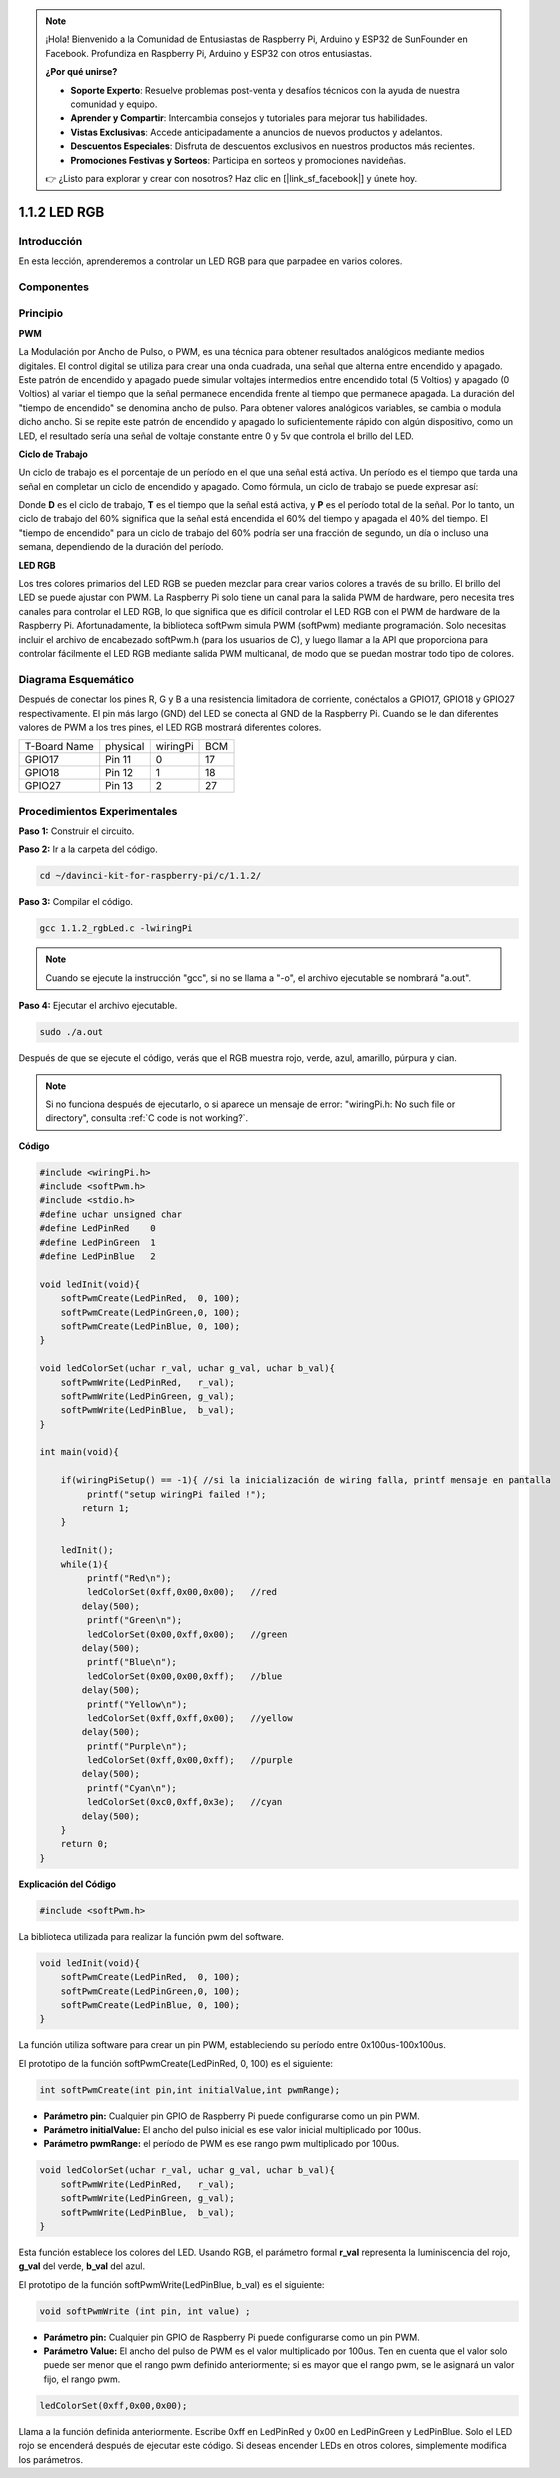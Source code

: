 .. note:: 

    ¡Hola! Bienvenido a la Comunidad de Entusiastas de Raspberry Pi, Arduino y ESP32 de SunFounder en Facebook. Profundiza en Raspberry Pi, Arduino y ESP32 con otros entusiastas.

    **¿Por qué unirse?**

    - **Soporte Experto**: Resuelve problemas post-venta y desafíos técnicos con la ayuda de nuestra comunidad y equipo.
    - **Aprender y Compartir**: Intercambia consejos y tutoriales para mejorar tus habilidades.
    - **Vistas Exclusivas**: Accede anticipadamente a anuncios de nuevos productos y adelantos.
    - **Descuentos Especiales**: Disfruta de descuentos exclusivos en nuestros productos más recientes.
    - **Promociones Festivas y Sorteos**: Participa en sorteos y promociones navideñas.

    👉 ¿Listo para explorar y crear con nosotros? Haz clic en [|link_sf_facebook|] y únete hoy.

1.1.2 LED RGB
====================

Introducción
--------------

En esta lección, aprenderemos a controlar un LED RGB para que parpadee en varios colores.

Componentes
--------------

.. image:: img/list_rgb_led.png
    :align: center

Principio
--------------

**PWM**

La Modulación por Ancho de Pulso, o PWM, es una técnica para obtener 
resultados analógicos mediante medios digitales. El control digital se 
utiliza para crear una onda cuadrada, una señal que alterna entre encendido 
y apagado. Este patrón de encendido y apagado puede simular voltajes intermedios 
entre encendido total (5 Voltios) y apagado (0 Voltios) al variar el tiempo que 
la señal permanece encendida frente al tiempo que permanece apagada. La duración 
del "tiempo de encendido" se denomina ancho de pulso. Para obtener valores 
analógicos variables, se cambia o modula dicho ancho. Si se repite este patrón 
de encendido y apagado lo suficientemente rápido con algún dispositivo, como un 
LED, el resultado sería una señal de voltaje constante entre 0 y 5v que controla 
el brillo del LED.

**Ciclo de Trabajo**

Un ciclo de trabajo es el porcentaje de un período en el que una señal está activa. 
Un período es el tiempo que tarda una señal en completar un ciclo de encendido y apagado. 
Como fórmula, un ciclo de trabajo se puede expresar así:

.. image:: img/image56.png
   :width: 1.16667in
   :height: 0.36458in
   :align: center

Donde **D** es el ciclo de trabajo, **T** es el tiempo que la señal está 
activa, y **P** es el período total de la señal. Por lo tanto, un ciclo 
de trabajo del 60% significa que la señal está encendida el 60% del tiempo 
y apagada el 40% del tiempo. El "tiempo de encendido" para un ciclo de trabajo 
del 60% podría ser una fracción de segundo, un día o incluso una semana, 
dependiendo de la duración del período.

.. image:: img/image57.jpeg
   :width: 4.325in
   :height: 5.49167in
   :align: center

**LED RGB**

.. image:: img/rgb_led_sch.png
    :width: 500
    :align: center

Los tres colores primarios del LED RGB se pueden mezclar para crear varios 
colores a través de su brillo. El brillo del LED se puede ajustar con PWM. 
La Raspberry Pi solo tiene un canal para la salida PWM de hardware, pero 
necesita tres canales para controlar el LED RGB, lo que significa que es 
difícil controlar el LED RGB con el PWM de hardware de la Raspberry Pi. 
Afortunadamente, la biblioteca softPwm simula PWM (softPwm) mediante programación. Solo necesitas incluir el archivo de encabezado softPwm.h (para los usuarios de C), y luego llamar a la API que proporciona para controlar fácilmente el LED RGB mediante salida PWM multicanal, de modo que se puedan mostrar todo tipo de colores.

Diagrama Esquemático
-----------------------

Después de conectar los pines R, G y B a una resistencia limitadora de corriente, 
conéctalos a GPIO17, GPIO18 y GPIO27 respectivamente. El pin más largo (GND) del 
LED se conecta al GND de la Raspberry Pi. Cuando se le dan diferentes valores de 
PWM a los tres pines, el LED RGB mostrará diferentes colores.

============ ======== ======== ===
T-Board Name physical wiringPi BCM
GPIO17       Pin 11   0        17
GPIO18       Pin 12   1        18
GPIO27       Pin 13   2        27
============ ======== ======== ===

.. image:: img/rgb_led_schematic.png

Procedimientos Experimentales
-------------------------------------

**Paso 1:** Construir el circuito.

.. image:: img/image61.png
   :width: 6.59097in
   :height: 4.29722in

**Paso 2:** Ir a la carpeta del código.

.. raw:: html

   <run></run>

.. code-block::

   cd ~/davinci-kit-for-raspberry-pi/c/1.1.2/

**Paso 3:** Compilar el código.

.. raw:: html

   <run></run>

.. code-block::

   gcc 1.1.2_rgbLed.c -lwiringPi

.. note::

   Cuando se ejecute la instrucción "gcc", si no se llama a "-o", el archivo ejecutable se nombrará "a.out".

**Paso 4:** Ejecutar el archivo ejecutable.

.. raw:: html

   <run></run>

.. code-block::

   sudo ./a.out

Después de que se ejecute el código, verás que el RGB muestra rojo, verde, 
azul, amarillo, púrpura y cian.

.. note::

   Si no funciona después de ejecutarlo, o si aparece un mensaje de error: \"wiringPi.h: No such file or directory", consulta :ref:`C code is not working?`.

**Código**

.. code-block:: c

   #include <wiringPi.h>
   #include <softPwm.h>
   #include <stdio.h>
   #define uchar unsigned char
   #define LedPinRed    0
   #define LedPinGreen  1
   #define LedPinBlue   2

   void ledInit(void){
       softPwmCreate(LedPinRed,  0, 100);
       softPwmCreate(LedPinGreen,0, 100);
       softPwmCreate(LedPinBlue, 0, 100);
   }

   void ledColorSet(uchar r_val, uchar g_val, uchar b_val){
       softPwmWrite(LedPinRed,   r_val);
       softPwmWrite(LedPinGreen, g_val);
       softPwmWrite(LedPinBlue,  b_val);
   }

   int main(void){

       if(wiringPiSetup() == -1){ //si la inicialización de wiring falla, printf mensaje en pantalla
            printf("setup wiringPi failed !");
           return 1;
       }

       ledInit();
       while(1){
            printf("Red\n");
            ledColorSet(0xff,0x00,0x00);   //red     
           delay(500);
            printf("Green\n");
            ledColorSet(0x00,0xff,0x00);   //green
           delay(500);
            printf("Blue\n");
            ledColorSet(0x00,0x00,0xff);   //blue
           delay(500);
            printf("Yellow\n");
            ledColorSet(0xff,0xff,0x00);   //yellow
           delay(500);
            printf("Purple\n");
            ledColorSet(0xff,0x00,0xff);   //purple
           delay(500);
            printf("Cyan\n");
            ledColorSet(0xc0,0xff,0x3e);   //cyan
           delay(500);
       }
       return 0;
   }

**Explicación del Código**

.. code-block:: c

   #include <softPwm.h>

La biblioteca utilizada para realizar la función pwm del software.

.. code-block:: c

   void ledInit(void){
       softPwmCreate(LedPinRed,  0, 100);
       softPwmCreate(LedPinGreen,0, 100);
       softPwmCreate(LedPinBlue, 0, 100);
   }

La función utiliza software para crear un pin PWM, estableciendo su período 
entre 0x100us-100x100us.

El prototipo de la función softPwmCreate(LedPinRed, 0, 100) es el siguiente:

.. code-block:: c

   int softPwmCreate(int pin,int initialValue,int pwmRange);

* **Parámetro pin:** Cualquier pin GPIO de Raspberry Pi puede configurarse como un pin PWM.
* **Parámetro initialValue:** El ancho del pulso inicial es ese valor inicial multiplicado por 100us.
* **Parámetro pwmRange:** el período de PWM es ese rango pwm multiplicado por 100us.

.. code-block:: c

   void ledColorSet(uchar r_val, uchar g_val, uchar b_val){
       softPwmWrite(LedPinRed,   r_val);
       softPwmWrite(LedPinGreen, g_val);
       softPwmWrite(LedPinBlue,  b_val);
   }

Esta función establece los colores del LED. Usando RGB, el parámetro formal **r_val** 
representa la luminiscencia del rojo, **g_val** del verde, **b_val** del azul.

El prototipo de la función softPwmWrite(LedPinBlue, b_val) es el siguiente:

.. code-block:: c

   void softPwmWrite (int pin, int value) ;

* **Parámetro pin:** Cualquier pin GPIO de Raspberry Pi puede configurarse como un pin PWM.
* **Parámetro Value:** El ancho del pulso de PWM es el valor multiplicado por 100us. Ten en cuenta que el valor solo puede ser menor que el rango pwm definido anteriormente; si es mayor que el rango pwm, se le asignará un valor fijo, el rango pwm.

.. code-block:: c

   ledColorSet(0xff,0x00,0x00);

Llama a la función definida anteriormente. Escribe 0xff en LedPinRed y 0x00 
en LedPinGreen y LedPinBlue. Solo el LED rojo se encenderá después de ejecutar 
este código. Si deseas encender LEDs en otros colores, simplemente modifica 
los parámetros.
